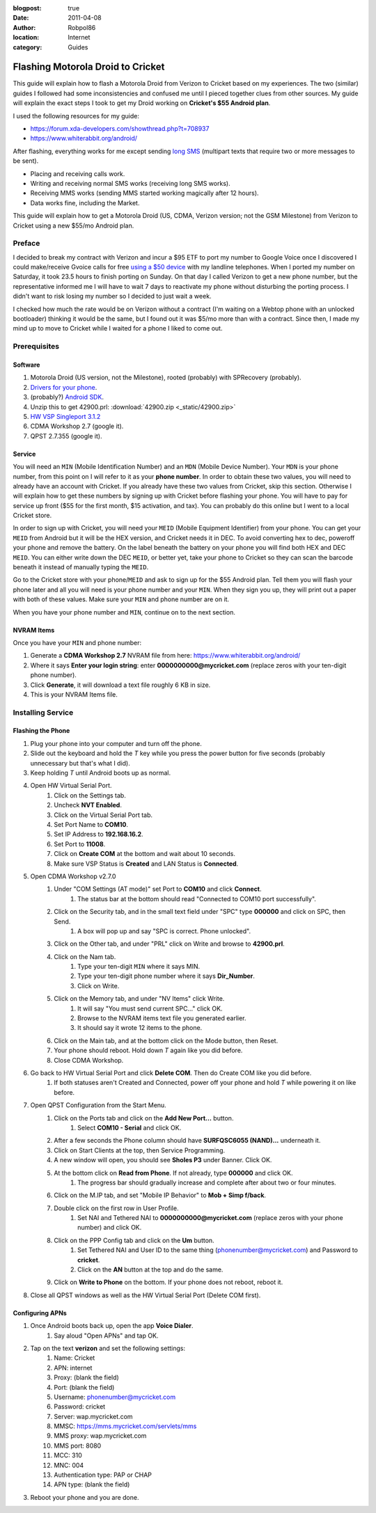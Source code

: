 :blogpost: true
:date: 2011-04-08
:author: Robpol86
:location: Internet
:category: Guides

==================================
Flashing Motorola Droid to Cricket
==================================

This guide will explain how to flash a Motorola Droid from Verizon to Cricket based on my experiences. The two
(similar) guides I followed had some inconsistencies and confused me until I pieced together clues from other sources.
My guide will explain the exact steps I took to get my Droid working on **Cricket's $55 Android plan**.

I used the following resources for my guide:

* https://forum.xda-developers.com/showthread.php?t=708937
* https://www.whiterabbit.org/android/

After flashing, everything works for me except sending `long SMS <https://en.wikipedia.org/wiki/Concatenated_SMS>`_
(multipart texts that require two or more messages to be sent).

* Placing and receiving calls work.
* Writing and receiving normal SMS works (receiving long SMS works).
* Receiving MMS works (sending MMS started working magically after 12 hours).
* Data works fine, including the Market.

This guide will explain how to get a Motorola Droid (US, CDMA, Verizon version; not the GSM Milestone) from Verizon to
Cricket using a new $55/mo Android plan.

Preface
=======

I decided to break my contract with Verizon and incur a $95 ETF to port my number to Google Voice once I discovered I
could make/receive Gvoice calls for free `using a $50 device <http://www.obihai.com/product-primer.html>`_ with my
landline telephones. When I ported my number on Saturday, it took 23.5 hours to finish porting on Sunday. On that day I
called Verizon to get a new phone number, but the representative informed me I will have to wait 7 days to reactivate
my phone without disturbing the porting process. I didn't want to risk losing my number so I decided to just wait a
week.

I checked how much the rate would be on Verizon without a contract (I'm waiting on a Webtop phone with an unlocked
bootloader) thinking it would be the same, but I found out it was $5/mo more than with a contract. Since then, I made
my mind up to move to Cricket while I waited for a phone I liked to come out.

Prerequisites
=============

Software
--------

1. Motorola Droid (US version, not the Milestone), rooted (probably) with SPRecovery (probably).
2. `Drivers for your phone <https://www.motorola.com/consumers/v/index.jsp?vgnextoid=bda09ec8009a0210VgnVCM1000008806b00aRCRD>`_.
3. (probably?) `Android SDK <https://developer.android.com/sdk/index.html>`_.
4. Unzip this to get 42900.prl: :download:`42900.zip <_static/42900.zip>`
5. `HW VSP Singleport 3.1.2 <http://www.hw-group.com/products/hw_vsp/index_en.html#DOWNLOAD>`_
6. CDMA Workshop 2.7 (google it).
7. QPST 2.7.355 (google it).

Service
-------

You will need an ``MIN`` (Mobile Identification Number) and an ``MDN`` (Mobile Device Number). Your ``MDN`` is your phone
number, from this point on I will refer to it as your **phone number**. In order to obtain these two values, you will
need to already have an account with Cricket. If you already have these two values from Cricket, skip this section.
Otherwise I will explain how to get these numbers by signing up with Cricket before flashing your phone. You will have
to pay for service up front ($55 for the first month, $15 activation, and tax). You can probably do this online but I
went to a local Cricket store.

In order to sign up with Cricket, you will need your ``MEID`` (Mobile Equipment Identifier) from your phone. You can get
your ``MEID`` from Android but it will be the HEX version, and Cricket needs it in DEC. To avoid converting hex to dec,
poweroff your phone and remove the battery. On the label beneath the battery on your phone you will find both HEX and
DEC ``MEID``. You can either write down the DEC ``MEID``, or better yet, take your phone to Cricket so they can scan the
barcode beneath it instead of manually typing the ``MEID``.

Go to the Cricket store with your phone/``MEID`` and ask to sign up for the $55 Android plan. Tell them you will flash
your phone later and all you will need is your phone number and your ``MIN``. When they sign you up, they will print out
a paper with both of these values. Make sure your ``MIN`` and phone number are on it.

When you have your phone number and ``MIN``, continue on to the next section.

NVRAM Items
-----------

Once you have your ``MIN`` and phone number:

1. Generate a **CDMA Workshop 2.7** NVRAM file from here: https://www.whiterabbit.org/android/
2. Where it says **Enter your login string**: enter **0000000000@mycricket.com** (replace zeros with your ten-digit
   phone number).
3. Click **Generate**, it will download a text file roughly 6 KB in size.
4. This is your NVRAM Items file.

Installing Service
==================

.. imgur-image:: SndBdi5
    :width: 24%
.. imgur-image:: 2s0oJBW
    :width: 24%
.. imgur-image:: sWaejkq
    :width: 24%
.. imgur-image:: IJgDFM4
    :width: 24%

Flashing the Phone
------------------

1. Plug your phone into your computer and turn off the phone.
2. Slide out the keyboard and hold the `T` key while you press the power button for five seconds (probably unnecessary
   but that's what I did).
3. Keep holding `T` until Android boots up as normal.
4. Open HW Virtual Serial Port.
    1. Click on the Settings tab.
    2. Uncheck **NVT Enabled**.
    3. Click on the Virtual Serial Port tab.
    4. Set Port Name to **COM10**.
    5. Set IP Address to **192.168.16.2**.
    6. Set Port to **11008**.
    7. Click on **Create COM** at the bottom and wait about 10 seconds.
    8. Make sure VSP Status is **Created** and LAN Status is **Connected**.
5. Open CDMA Workshop v2.7.0
    1. Under "COM Settings (AT mode)" set Port to **COM10** and click **Connect**.
        1. The status bar at the bottom should read "Connected to COM10 port successfully".
    2. Click on the Security tab, and in the small text field under "SPC" type **000000** and click on SPC, then Send.
        1. A box will pop up and say "SPC is correct. Phone unlocked".
    3. Click on the Other tab, and under "PRL" click on Write and browse to **42900.prl**.
    4. Click on the Nam tab.
        1. Type your ten-digit ``MIN`` where it says MIN.
        2. Type your ten-digit phone number where it says **Dir_Number**.
        3. Click on Write.
    5. Click on the Memory tab, and under "NV Items" click Write.
        1. It will say "You must send current SPC..." click OK.
        2. Browse to the NVRAM items text file you generated earlier.
        3. It should say it wrote 12 items to the phone.
    6. Click on the Main tab, and at the bottom click on the Mode button, then Reset.
    7. Your phone should reboot. Hold down `T` again like you did before.
    8. Close CDMA Workshop.
6. Go back to HW Virtual Serial Port and click **Delete COM**. Then do Create COM like you did before.
    1. If both statuses aren't Created and Connected, power off your phone and hold `T` while powering it on like
       before.
7. Open QPST Configuration from the Start Menu.
    1. Click on the Ports tab and click on the **Add New Port...** button.
        1. Select **COM10 - Serial** and click OK.
    2. After a few seconds the Phone column should have **SURFQSC6055 (NAND)...** underneath it.
    3. Click on Start Clients at the top, then Service Programming.
    4. A new window will open, you should see **Sholes P3** under Banner. Click OK.
    5. At the bottom click on **Read from Phone**. If not already, type **000000** and click OK.
        1. The progress bar should gradually increase and complete after about two or four minutes.
    6. Click on the M.IP tab, and set "Mobile IP Behavior" to **Mob + Simp f/back**.
    7. Double click on the first row in User Profile.
        1. Set NAI and Tethered NAI to **0000000000@mycricket.com** (replace zeros with your phone number) and click OK.
    8. Click on the PPP Config tab and click on the **Um** button.
        1. Set Tethered NAI and User ID to the same thing (phonenumber@mycricket.com) and Password to **cricket**.
        2. Click on the **AN** button at the top and do the same.
    9. Click on **Write to Phone** on the bottom. If your phone does not reboot, reboot it.
8. Close all QPST windows as well as the HW Virtual Serial Port (Delete COM first).

Configuring APNs
----------------

.. imgur-image:: NqeznNP
    :width: 49%
.. imgur-image:: aHlRCy6
    :width: 49%

1. Once Android boots back up, open the app **Voice Dialer**.
    1. Say aloud "Open APNs" and tap OK.
2. Tap on the text **verizon** and set the following settings:
    1. Name: Cricket
    2. APN: internet
    3. Proxy: (blank the field)
    4. Port: (blank the field)
    5. Username: phonenumber@mycricket.com
    6. Password: cricket
    7. Server: wap.mycricket.com
    8. MMSC: https://mms.mycricket.com/servlets/mms
    9. MMS proxy: wap.mycricket.com
    10. MMS port: 8080
    11. MCC: 310
    12. MNC: 004
    13. Authentication type: PAP or CHAP
    14. APN type: (blank the field)
3. Reboot your phone and you are done.
